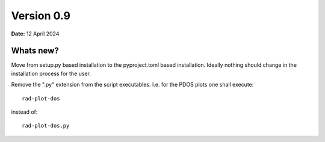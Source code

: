 .. _release-notes_0.9:

***********
Version 0.9
***********

**Date:** 12 April 2024

Whats new?
----------
Move from setup.py based installation to the pyproject.toml based installation. Ideally
nothing should change in the installation process for the user.

Remove the ".py" extension from the script executables. I.e. for the PDOS plots one shall
execute::

    rad-plot-dos

instead of::

    rad-plot-dos.py
